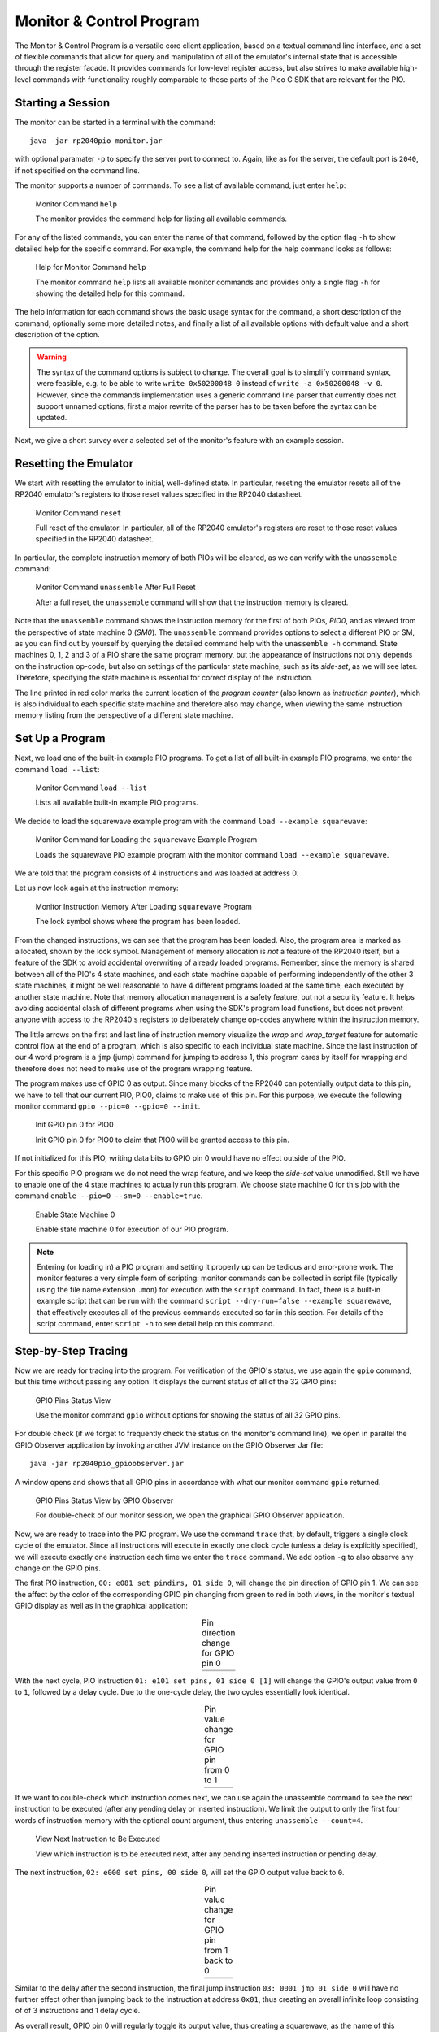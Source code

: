 .. _section-top_monitor:

Monitor & Control Program
=========================

The Monitor & Control Program is a versatile core client application,
based on a textual command line interface, and a set of flexible
commands that allow for query and manipulation of all of the
emulator's internal state that is accessible through the register
facade.  It provides commands for low-level register access, but also
strives to make available high-level commands with functionality
roughly comparable to those parts of the Pico C SDK that are relevant
for the PIO.

Starting a Session
------------------

The monitor can be started in a terminal with the command::

  java -jar rp2040pio_monitor.jar

with optional paramater ``-p`` to specify the server port to connect
to.  Again, like as for the server, the default port is ``2040``, if
not specified on the command line.

The monitor supports a number of commands.  To see a list of available
command, just enter ``help``:

.. figure:: images/monitor-help.png
   :scale: 80%
   :alt: Monitor Command ``help``

   Monitor Command ``help``

   The monitor provides the command help for listing all available
   commands.

For any of the listed commands, you can enter the name of that
command, followed by the option flag ``-h`` to show detailed help for
the specific command.  For example, the command help for the help
command looks as follows:

.. figure:: images/monitor-help-help.png
   :scale: 80%
   :alt: Help for Monitor Command ``help``

   Help for Monitor Command ``help``

   The monitor command ``help`` lists all available monitor commands
   and provides only a single flag ``-h`` for showing the detailed
   help for this command.

The help information for each command shows the basic usage syntax for
the command, a short description of the command, optionally some more
detailed notes, and finally a list of all available options with
default value and a short description of the option.

.. warning::

  The syntax of the command options is subject to change.  The overall
  goal is to simplify command syntax, were feasible, e.g. to be able
  to write ``write 0x50200048 0`` instead of ``write -a 0x50200048 -v
  0``.  However, since the commands implementation uses a generic
  command line parser that currently does not support unnamed options,
  first a major rewrite of the parser has to be taken before the
  syntax can be updated.

Next, we give a short survey over a selected set of the monitor's
feature with an example session.

Resetting the Emulator
----------------------

We start with resetting the emulator to initial, well-defined state.
In particular, reseting the emulator resets all of the RP2040 emulator's
registers to those reset values specified in the RP2040 datasheet.

.. figure:: images/monitor-reset.png
   :scale: 80%
   :alt: Monitor Command ``reset``

   Monitor Command ``reset``

   Full reset of the emulator.  In particular, all of the RP2040
   emulator's registers are reset to those reset values specified in
   the RP2040 datasheet.

In particular, the complete instruction memory of both PIOs will be
cleared, as we can verify with the ``unassemble`` command:

.. figure:: images/monitor-unassemble-empty.png
   :scale: 80%
   :alt: Monitor Command ``unassemble`` After Full Reset

   Monitor Command ``unassemble`` After Full Reset

   After a full reset, the ``unassemble`` command will show that the
   instruction memory is cleared.

Note that the ``unassemble`` command shows the instruction memory for
the first of both PIOs, *PIO0*, and as viewed from the perspective of
state machine 0 (*SM0*).  The ``unassemble`` command provides options
to select a different PIO or SM, as you can find out by yourself by
querying the detailed command help with the ``unassemble -h`` command.
State machines 0, 1, 2 and 3 of a PIO share the same program memory,
but the appearance of instructions not only depends on the instruction
op-code, but also on settings of the particular state machine, such as
its *side-set*, as we will see later.  Therefore, specifying the state
machine is essential for correct display of the instruction.

The line printed in red color marks the current location of the
*program counter* (also known as *instruction pointer*), which is also
individual to each specific state machine and therefore also may
change, when viewing the same instruction memory listing from the
perspective of a different state machine.

Set Up a Program
----------------

Next, we load one of the built-in example PIO programs.  To get a list
of all built-in example PIO programs, we enter the command ``load
--list``:

.. figure:: images/monitor-load-list-examples.png
   :scale: 80%
   :alt: Monitor Command ``load --list``

   Monitor Command ``load --list``

   Lists all available built-in example PIO programs.

We decide to load the squarewave example program with the command
``load --example squarewave``:

.. figure:: images/monitor-load-squarewave.png
   :scale: 80%
   :alt: Monitor Command for Loading the ``squarewave`` Example Program

   Monitor Command for Loading the ``squarewave`` Example Program

   Loads the squarewave PIO example program with the monitor command
   ``load --example squarewave``.

We are told that the program consists of 4 instructions and was loaded
at address 0.

Let us now look again at the instruction memory:

.. figure:: images/monitor-squarewave-loaded.png
   :scale: 80%
   :alt: Monitor Instruction Memory After Loading ``squarewave`` Program

   Monitor Instruction Memory After Loading ``squarewave`` Program

   The lock symbol shows where the program has been loaded.

From the changed instructions, we can see that the program has been
loaded.  Also, the program area is marked as allocated, shown by the
lock symbol.  Management of memory allocation is *not* a feature of
the RP2040 itself, but a feature of the SDK to avoid accidental
overwriting of already loaded programs.  Remember, since the memory is
shared between all of the PIO's 4 state machines, and each state
machine capable of performing independently of the other 3 state
machines, it might be well reasonable to have 4 different programs
loaded at the same time, each executed by another state machine.  Note
that memory allocation management is a safety feature, but not a
security feature.  It helps avoiding accidental clash of different
programs when using the SDK's program load functions, but does not
prevent anyone with access to the RP2040's registers to deliberately
change op-codes anywhere within the instruction memory.

The little arrows on the first and last line of instruction memory
visualize the *wrap* and *wrap_target* feature for automatic control
flow at the end of a program, which is also specific to each
individual state machine.  Since the last instruction of our 4 word
program is a ``jmp`` (jump) command for jumping to address 1, this
program cares by itself for wrapping and therefore does not need to
make use of the program wrapping feature.

The program makes use of GPIO 0 as output.  Since many blocks of the
RP2040 can potentially output data to this pin, we have to tell that
our current PIO, PIO0, claims to make use of this pin.  For this
purpose, we execute the following monitor command
``gpio --pio=0 --gpio=0 --init``.

.. figure:: images/monitor-gpio-init.png
   :scale: 80%
   :alt: Init GPIO Pin 0

   Init GPIO pin 0 for PIO0

   Init GPIO pin 0 for PIO0 to claim that PIO0 will be granted access
   to this pin.

If not initialized for this PIO, writing data bits to GPIO pin 0 would
have no effect outside of the PIO.

For this specific PIO program we do not need the wrap feature, and we
keep the *side-set* value unmodified.  Still we have to enable one of
the 4 state machines to actually run this program.  We choose state
machine 0 for this job with the command
``enable --pio=0 --sm=0 --enable=true``.

.. figure:: images/monitor-enable-sm.png
   :scale: 80%
   :alt: Enable State Machine 0

   Enable State Machine 0

   Enable state machine 0 for execution of our PIO program.

.. note::

   Entering (or loading in) a PIO program and setting it properly up
   can be tedious and error-prone work.  The monitor features a very
   simple form of scripting: monitor commands can be collected in
   script file (typically using the file name extension ``.mon``) for
   execution with the ``script`` command.  In fact, there is a
   built-in example script that can be run with the command
   ``script --dry-run=false --example squarewave``, that effectively
   executes all of the previous commands executed so far in this
   section.  For details of the script command, enter ``script -h`` to
   see detail help on this command.

Step-by-Step Tracing
--------------------

Now we are ready for tracing into the program.  For verification of
the GPIO's status, we use again the ``gpio`` command, but this time without passing any option.  It displays the current status of all of the 32 GPIO pins:

.. figure:: images/monitor-gpio-view.png
   :scale: 80%
   :alt: Enable State Machine 0

   GPIO Pins Status View

   Use the monitor command ``gpio`` without options for showing the
   status of all 32 GPIO pins.

For double check (if we forget to frequently check the status on the
monitor's command line), we open in parallel the GPIO Observer
application by invoking another JVM instance on the GPIO Observer Jar
file: ::

  java -jar rp2040pio_gpioobserver.jar

A window opens and shows that all GPIO pins in accordance with what
our monitor command ``gpio`` returned.

.. figure:: images/gpio-observer-monitor-0.png
   :scale: 80%
   :alt: GPIO Pins Status View by GPIO Observer

   GPIO Pins Status View by GPIO Observer

   For double-check of our monitor session, we open the graphical GPIO
   Observer application.

Now, we are ready to trace into the PIO program.  We use the command
``trace`` that, by default, triggers a single clock cycle of the
emulator.  Since all instructions will execute in exactly one clock
cycle (unless a delay is explicitly specified), we will execute
exactly one instruction each time we enter the ``trace`` command.  We
add option ``-g`` to also observe any change on the GPIO pins.

The first PIO instruction, ``00: e081 set pindirs, 01 side 0``, will
change the pin direction of GPIO pin 1.  We can see the affect by the
color of the corresponding GPIO pin changing from green to red in both
views, in the monitor's textual GPIO display as well as in the
graphical application:

.. |trace-a0| image:: images/monitor-trace-a0.png
    :scale: 80%

.. |trace-a0-gpio| image:: images/monitor-trace-a0-gpio.png
    :scale: 80%

.. table:: Pin direction change for GPIO pin 0
   :align: center

   +-----------------+
   | |trace-a0|      |
   +-----------------+
   | |trace-a0-gpio| |
   +-----------------+

With the next cycle, PIO instruction ``01: e101 set pins, 01 side 0
[1]`` will change the GPIO's output value from ``0`` to ``1``,
followed by a delay cycle.  Due to the one-cycle delay, the two cycles
essentially look identical.

.. |trace-a1| image:: images/monitor-trace-a1.png
    :scale: 80%

.. |trace-a1-gpio| image:: images/monitor-trace-a1-gpio.png
    :scale: 80%

.. table:: Pin value change for GPIO pin from 0 to 1
   :align: center

   +-----------------+
   | |trace-a1|      |
   +-----------------+
   | |trace-a1-gpio| |
   +-----------------+

If we want to couble-check which instruction comes next, we can use
again the unassemble command to see the next instruction to be
executed (after any pending delay or inserted instruction).  We limit
the output to only the first four words of instruction memory with the
optional count argument, thus entering ``unassemble --count=4``.

.. figure:: images/monitor-trace-a2-pc.png
   :scale: 80%
   :alt: View Next Instruction to Be Executed

   View Next Instruction to Be Executed

   View which instruction is to be executed next, after any pending
   inserted instruction or pending delay.

The next instruction, ``02: e000 set pins, 00 side 0``, will set the
GPIO output value back to ``0``.

.. |trace-a2| image:: images/monitor-trace-a2.png
    :scale: 80%

.. |trace-a2-gpio| image:: images/monitor-trace-a2-gpio.png
    :scale: 80%

.. table:: Pin value change for GPIO pin from 1 back to 0
   :align: center

   +-----------------+
   | |trace-a2|      |
   +-----------------+
   | |trace-a2-gpio| |
   +-----------------+

Similar to the delay after the second instruction, the final jump
instruction ``03: 0001 jmp 01 side 0`` will have no further effect
other than jumping back to the instruction at address ``0x01``, thus
creating an overall infinite loop consisting of of 3 instructions and
1 delay cycle.

As overall result, GPIO pin 0 will regularly toggle its output value,
thus creating a squarewave, as the name of this example program
suggests.

Multi-Step Tracing
------------------

For a better view of the PIO programs dynamical behavior, we may trace
multiple cycles in equidistant intervals of time.  Let us choose to
perform 20 clock cycles at once, with a pause of 1 second (=1000ms)
between each cycle and showing the GPIO pins' status after execution
of each cycle, using the command
``trace --show-gpio --cycles=12 --wait=1000``.

.. figure:: images/monitor-trace-synced.gif
   :scale: 80%
   :alt: View PIO Program Dynamic Behaviour

   View PIO Program Dynamic Behavior

   View the PIO program's dynamic behavior by watching how the GPIO
   pins are updated over time.

The trace command, now regularly executing clock cycle by clock cycle,
illustrates how GPIO pin 0 periodically toggles its value.  Display of
the GPIO pins status as displayed by the monitor trace command and the
corresponding display of GPIO pins by the GPIO observer are in sync,
though with possibly a small perceivable delay caused by the
communication chain *monitor client application* → *emulation server*
→ *GPIO observer client*.

Ending a Session
----------------

To ordinarily end a monitor session, just enter the command ``quit``.

.. figure:: images/monitor-quit.png
   :scale: 80%
   :alt: Quit Monitor

   Quit Monitor

   Call command ``quit`` to ordinarily exit from the monitor.

Note, that ending the monitor session does not stop the emulator
server.  You can resume work with the emulator, if still running, at
any time with starting a new monitor session.  Any program that has
previously been loaded will still be visible.  However, you can always
perform the monitor ``reset`` command to reset the emulation server if
you want to restart a new session from scratch.
